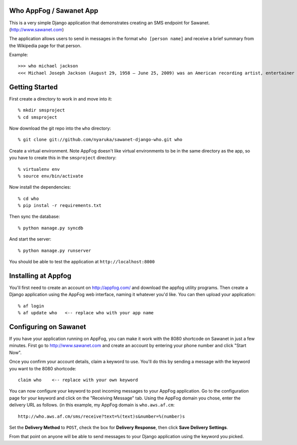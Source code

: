 Who AppFog / Sawanet App
------------------------

This is a very simple Django application that demonstrates creating an SMS endpoint for Sawanet. (http://www.sawanet.com)

The application allows users to send in messages in the format ``who [person name]`` and receive a brief summary from the Wikipedia page for that person.

Example::

    >>> who michael jackson
    <<< Michael Joseph Jackson (August 29, 1958 – June 25, 2009) was an American recording artist, entertainer and businessman. Often referred to as the King of Pop, or by his initials MJ, Jackson is recognized as the most successful entertainer of all time by Guinness World Records.

Getting Started
-----------------

First create a directory to work in and move into it::

    % mkdir smsproject
    % cd smsproject

Now download the git repo into the ``who`` directory::
 
    % git clone git://github.com/nyaruka/sawanet-django-who.git who

Create a virtual environment.  Note AppFog doesn't like virtual environments to be in the same directory as the app, so you have to create this in the ``smsproject`` directory::

    % virtualenv env
    % source env/bin/activate

Now install the dependencies::

    % cd who
    % pip instal -r requirements.txt

Then sync the database::
   
    % python manage.py syncdb

And start the server::

    % python manage.py runserver

You should be able to test the application at ``http://localhost:8000``


Installing at Appfog
---------------------

You'll first need to create an account on http://appfog.com/ and download the appfog utility programs.  Then create a Django application using the AppFog web interface, naming it whatever you'd like.  You can then upload your application::

    % af login
    % af update who   <-- replace who with your app name


Configuring on Sawanet
-------------------------

If you have your application running on AppFog, you can make it work with the 8080 shortcode on Sawanet in just a few minutes.  First go to http://www.sawanet.com and create an account by entering your phone number and click "Start Now".

Once you confirm your account details, claim a keyword to use.  You'll do this by sending a message with the keyword you want to the 8080 shortcode::

    claim who    <-- replace with your own keyword

You can now configure your keyword to post incoming messages to your AppFog application.  Go to the configuration page for your keyword and click on the "Receiving Message" tab.  Using the AppFog domain you chose, enter the delivery URL as follows. (in this example, my AppFog domain is ``who.aws.af.cm``::

    http://who.aws.af.cm/sms/receive?text=%(text)s&number=%(number)s

Set the **Delivery Method** to ``POST``, check the box for **Delivery Response**, then click **Save Delivery Settings**.

From that point on anyone will be able to send messages to your Django application using the keyword you picked.




